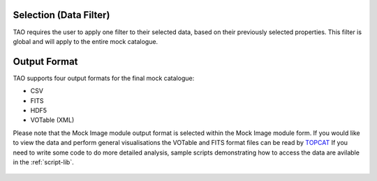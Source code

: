 Selection (Data Filter)
=======================

TAO requires the user to apply one filter to their selected data, based on their previously selected properties. This filter is global and will apply to the entire mock catalogue.


.. figure:: ../_static/screenshots/TAO-Mock_Galaxy_Factory14.png



Output Format
=============
TAO supports four output formats for the final mock catalogue:

* CSV
* FITS
* HDF5
* VOTable (XML)

Please note that the Mock Image module output format is selected within the Mock Image module form. If you would like to view the data and perform general visualisations the VOTable and FITS format files can be read by `TOPCAT <http://www.star.bris.ac.uk/~mbt/topcat/>`_
If you need to write some code to do more detailed analysis, sample scripts demonstrating how to access the data are avilable in the :ref:`script-lib`.


 

.. figure:: ../_static/screenshots/TAO-Mock_Galaxy_Factory15.png


